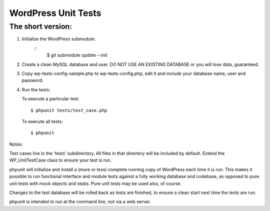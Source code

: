WordPress Unit Tests
====================

The short version:
__________________

1. Initialize the WordPress submodule:
    ::
        $ git submodule update --init

2. Create a clean MySQL database and user. DO NOT USE AN EXISTING DATABASE or you will lose data, guaranteed.

3. Copy wp-tests-config-sample.php to wp-tests-config.php, edit it and include your database name, user and password.

4. Run the tests:

   To execute a particular test:
   ::
       $ phpunit tests/test_case.php

   To execute all tests:
   ::
      $ phpunit

Notes:

Test cases live in the 'tests' subdirectory.  All files in that directory will be included by default.  Extend the WP_UnitTestCase class to ensure your test is run.

phpunit will initialize and install a (more or less) complete running copy of WordPress each time it is run.  This makes it possible to run functional interface and module tests against a fully working database and codebase, as opposed to pure unit tests with mock objects and stubs.  Pure unit tests may be used also, of course.

Changes to the test database will be rolled back as tests are finished, to ensure a clean start next time the tests are run.

phpunit is intended to run at the command line, not via a web server.
